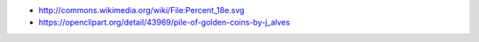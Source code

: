 * http://commons.wikimedia.org/wiki/File:Percent_18e.svg
* https://openclipart.org/detail/43969/pile-of-golden-coins-by-j_alves

